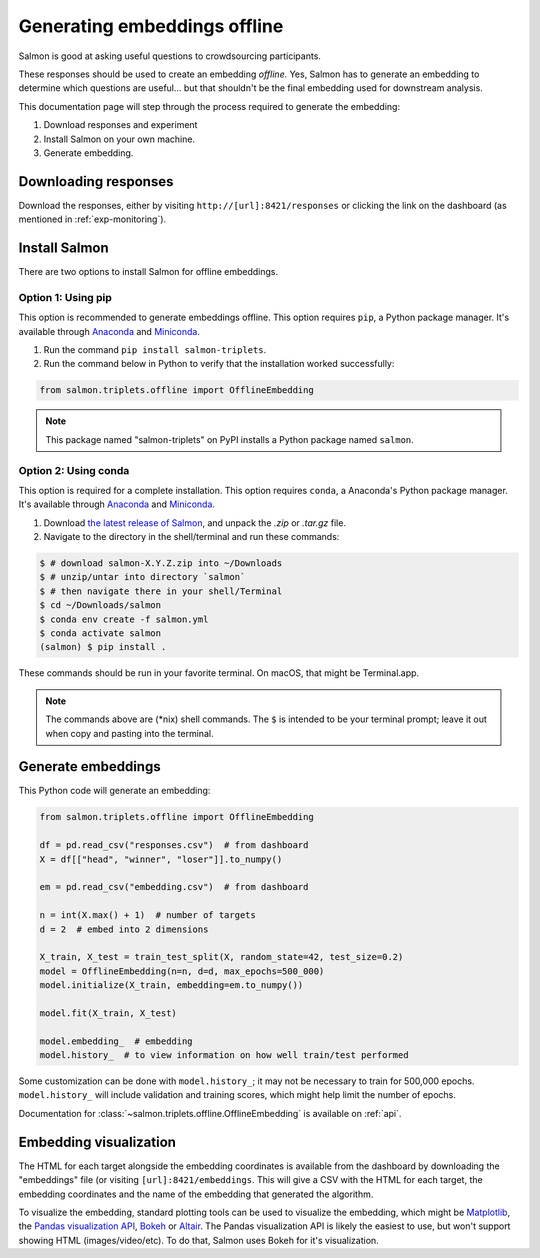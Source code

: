 Generating embeddings offline
=============================

Salmon is good at asking useful questions to crowdsourcing participants.

These responses should be used to create an embedding *offline.* Yes, Salmon
has to generate an embedding to determine which questions are useful... but
that shouldn't be the final embedding used for downstream analysis.

This documentation page will step through the process required to generate the
embedding:

1. Download responses and experiment
2. Install Salmon on your own machine.
3. Generate embedding.

Downloading responses
---------------------

Download the responses, either by visiting ``http://[url]:8421/responses`` or
clicking the link on the dashboard (as mentioned in :ref:`exp-monitoring`).

Install Salmon
--------------

There are two options to install Salmon for offline embeddings.

Option 1: Using pip
^^^^^^^^^^^^^^^^^^^

This option is recommended to generate embeddings offline.  This option
requires ``pip``, a Python package manager. It's available through `Anaconda`_
and `Miniconda`_.


1. Run the command ``pip install salmon-triplets``.
2. Run the command below in Python to verify that the installation worked successfully:

.. code-block:: python

   from salmon.triplets.offline import OfflineEmbedding

.. note::

   This package named "salmon-triplets" on PyPI installs a Python package
   named ``salmon``.

Option 2: Using conda
^^^^^^^^^^^^^^^^^^^^^

This option is required for a complete installation.  This option requires
``conda``, a Anaconda's Python package manager. It's available through
`Anaconda`_ and `Miniconda`_.

1. Download `the latest release of Salmon`_, and unpack the `.zip` or `.tar.gz`
   file.
2. Navigate to the directory in the shell/terminal and run these commands:

.. code-block:: shell

   $ # download salmon-X.Y.Z.zip into ~/Downloads
   $ # unzip/untar into directory `salmon`
   $ # then navigate there in your shell/Terminal
   $ cd ~/Downloads/salmon
   $ conda env create -f salmon.yml
   $ conda activate salmon
   (salmon) $ pip install .

.. _the latest release of Salmon: https://github.com/stsievert/salmon/releases/latest
.. _Anaconda: https://www.anaconda.com/products/distribution#Downloads
.. _Miniconda: https://docs.conda.io/en/latest/miniconda.html

These commands should be run in your favorite terminal. On macOS, that might
be Terminal.app.

.. note::

   The commands above are (\*nix) shell commands. The ``$`` is intended to
   be your terminal prompt; leave it out when copy and pasting into the
   terminal.

Generate embeddings
-------------------

This Python code will generate an embedding:

.. code-block:: python

   from salmon.triplets.offline import OfflineEmbedding

   df = pd.read_csv("responses.csv")  # from dashboard
   X = df[["head", "winner", "loser"]].to_numpy()

   em = pd.read_csv("embedding.csv")  # from dashboard

   n = int(X.max() + 1)  # number of targets
   d = 2  # embed into 2 dimensions

   X_train, X_test = train_test_split(X, random_state=42, test_size=0.2)
   model = OfflineEmbedding(n=n, d=d, max_epochs=500_000)
   model.initialize(X_train, embedding=em.to_numpy())

   model.fit(X_train, X_test)

   model.embedding_  # embedding
   model.history_  # to view information on how well train/test performed

Some customization can be done with ``model.history_``; it may not be necessary
to train for 500,000 epochs. ``model.history_`` will include validation and
training scores, which might help limit the number of epochs.

Documentation for :class:`~salmon.triplets.offline.OfflineEmbedding` is
available on :ref:`api`.

Embedding visualization
-----------------------

The HTML for each target alongside the embedding coordinates is available from
the dashboard by downloading the "embeddings" file (or visiting
``[url]:8421/embeddings``. This will give a CSV with the HTML for each target,
the embedding coordinates and the name of the embedding that generated the
algorithm.

To visualize the embedding, standard plotting tools can be used to visualize
the embedding, which might be `Matplotlib`_, the `Pandas visualization API`_,
`Bokeh`_ or `Altair`_. The Pandas visualization API is likely the easiest to
use, but won't support showing HTML (images/video/etc). To do that, Salmon uses
Bokeh for it's visualization.


.. _Pandas visualization API: https://pandas.pydata.org/pandas-docs/stable/user_guide/visualization.html
.. _Bokeh: https://bokeh.org/
.. _Matplotlib: https://matplotlib.org/
.. _Altair: https://altair-viz.github.io/
